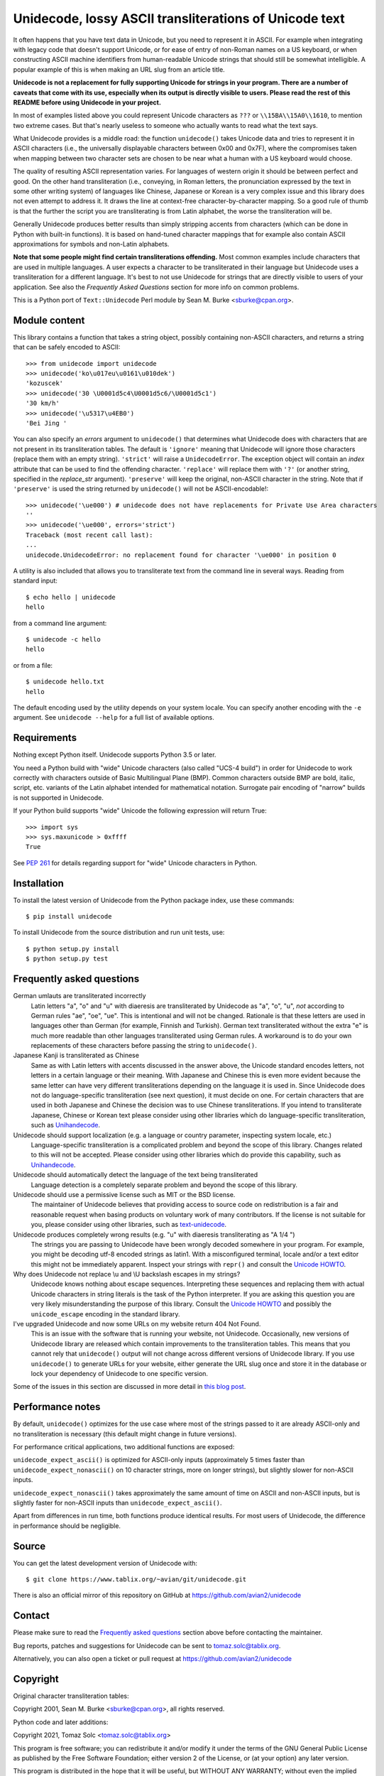 Unidecode, lossy ASCII transliterations of Unicode text
=======================================================

It often happens that you have text data in Unicode, but you need to
represent it in ASCII. For example when integrating with legacy code that
doesn't support Unicode, or for ease of entry of non-Roman names on a US
keyboard, or when constructing ASCII machine identifiers from human-readable
Unicode strings that should still be somewhat intelligible. A popular example
of this is when making an URL slug from an article title.

**Unidecode is not a replacement for fully supporting Unicode for strings in
your program. There are a number of caveats that come with its use,
especially when its output is directly visible to users. Please read the rest
of this README before using Unidecode in your project.**

In most of examples listed above you could represent Unicode characters as
``???`` or ``\\15BA\\15A0\\1610``, to mention two extreme cases. But that's
nearly useless to someone who actually wants to read what the text says.

What Unidecode provides is a middle road: the function ``unidecode()`` takes
Unicode data and tries to represent it in ASCII characters (i.e., the
universally displayable characters between 0x00 and 0x7F), where the
compromises taken when mapping between two character sets are chosen to be
near what a human with a US keyboard would choose.

The quality of resulting ASCII representation varies. For languages of
western origin it should be between perfect and good. On the other hand
transliteration (i.e., conveying, in Roman letters, the pronunciation
expressed by the text in some other writing system) of languages like
Chinese, Japanese or Korean is a very complex issue and this library does
not even attempt to address it. It draws the line at context-free
character-by-character mapping. So a good rule of thumb is that the further
the script you are transliterating is from Latin alphabet, the worse the
transliteration will be.

Generally Unidecode produces better results than simply stripping accents from
characters (which can be done in Python with built-in functions). It is based
on hand-tuned character mappings that for example also contain ASCII
approximations for symbols and non-Latin alphabets.

**Note that some people might find certain transliterations offending.** Most
common examples include characters that are used in multiple languages. A user
expects a character to be transliterated in their language but Unidecode uses a
transliteration for a different language. It's best to not use Unidecode for
strings that are directly visible to users of your application. See also the
*Frequently Asked Questions* section for more info on common problems.

This is a Python port of ``Text::Unidecode`` Perl module by Sean M. Burke
<sburke@cpan.org>.


Module content
--------------

This library contains a function that takes a string object, possibly
containing non-ASCII characters, and returns a string that can be safely
encoded to ASCII::

    >>> from unidecode import unidecode
    >>> unidecode('ko\u017eu\u0161\u010dek')
    'kozuscek'
    >>> unidecode('30 \U0001d5c4\U0001d5c6/\U0001d5c1')
    '30 km/h'
    >>> unidecode('\u5317\u4EB0')
    'Bei Jing '

You can also specify an *errors* argument to ``unidecode()`` that determines
what Unidecode does with characters that are not present in its transliteration
tables. The default is ``'ignore'`` meaning that Unidecode will ignore those
characters (replace them with an empty string). ``'strict'`` will raise a
``UnidecodeError``. The exception object will contain an *index* attribute that
can be used to find the offending character. ``'replace'`` will replace them
with ``'?'`` (or another string, specified in the *replace_str* argument).
``'preserve'`` will keep the original, non-ASCII character in the string. Note
that if ``'preserve'`` is used the string returned by ``unidecode()`` will not
be ASCII-encodable!::

    >>> unidecode('\ue000') # unidecode does not have replacements for Private Use Area characters
    ''
    >>> unidecode('\ue000', errors='strict')
    Traceback (most recent call last):
    ...
    unidecode.UnidecodeError: no replacement found for character '\ue000' in position 0

A utility is also included that allows you to transliterate text from the
command line in several ways. Reading from standard input::

    $ echo hello | unidecode
    hello

from a command line argument::

    $ unidecode -c hello
    hello

or from a file::

    $ unidecode hello.txt
    hello

The default encoding used by the utility depends on your system locale. You can
specify another encoding with the ``-e`` argument. See ``unidecode --help`` for
a full list of available options.

Requirements
------------

Nothing except Python itself. Unidecode supports Python 3.5 or later.

You need a Python build with "wide" Unicode characters (also called "UCS-4
build") in order for Unidecode to work correctly with characters outside of
Basic Multilingual Plane (BMP). Common characters outside BMP are bold, italic,
script, etc. variants of the Latin alphabet intended for mathematical notation.
Surrogate pair encoding of "narrow" builds is not supported in Unidecode.

If your Python build supports "wide" Unicode the following expression will
return True::

    >>> import sys
    >>> sys.maxunicode > 0xffff
    True

See `PEP 261 <https://www.python.org/dev/peps/pep-0261/>`_ for details
regarding support for "wide" Unicode characters in Python.


Installation
------------

To install the latest version of Unidecode from the Python package index, use
these commands::

    $ pip install unidecode

To install Unidecode from the source distribution and run unit tests, use::

    $ python setup.py install
    $ python setup.py test

Frequently asked questions
--------------------------

German umlauts are transliterated incorrectly
    Latin letters "a", "o" and "u" with diaeresis are transliterated by
    Unidecode as "a", "o", "u", *not* according to German rules "ae", "oe",
    "ue". This is intentional and will not be changed. Rationale is that these
    letters are used in languages other than German (for example, Finnish and
    Turkish). German text transliterated without the extra "e" is much more
    readable than other languages transliterated using German rules. A
    workaround is to do your own replacements of these characters before
    passing the string to ``unidecode()``.

Japanese Kanji is transliterated as Chinese
    Same as with Latin letters with accents discussed in the answer above, the
    Unicode standard encodes letters, not letters in a certain language or
    their meaning. With Japanese and Chinese this is even more evident because
    the same letter can have very different transliterations depending on the
    language it is used in. Since Unidecode does not do language-specific
    transliteration (see next question), it must decide on one. For certain
    characters that are used in both Japanese and Chinese the decision was to
    use Chinese transliterations. If you intend to transliterate Japanese,
    Chinese or Korean text please consider using other libraries which do
    language-specific transliteration, such as `Unihandecode
    <https://github.com/miurahr/unihandecode>`_.

Unidecode should support localization (e.g. a language or country parameter, inspecting system locale, etc.)
    Language-specific transliteration is a complicated problem and beyond the
    scope of this library. Changes related to this will not be accepted. Please
    consider using other libraries which do provide this capability, such as
    `Unihandecode <https://github.com/miurahr/unihandecode>`_.

Unidecode should automatically detect the language of the text being transliterated
    Language detection is a completely separate problem and beyond the scope of
    this library.

Unidecode should use a permissive license such as MIT or the BSD license.
    The maintainer of Unidecode believes that providing access to source code
    on redistribution is a fair and reasonable request when basing products on
    voluntary work of many contributors. If the license is not suitable for
    you, please consider using other libraries, such as `text-unidecode
    <https://github.com/kmike/text-unidecode>`_.

Unidecode produces completely wrong results (e.g. "u" with diaeresis transliterating as "A 1/4 ")
    The strings you are passing to Unidecode have been wrongly decoded
    somewhere in your program. For example, you might be decoding utf-8 encoded
    strings as latin1. With a misconfigured terminal, locale and/or a text
    editor this might not be immediately apparent. Inspect your strings with
    ``repr()`` and consult the
    `Unicode HOWTO <https://docs.python.org/3/howto/unicode.html>`_.

Why does Unidecode not replace \\u and \\U backslash escapes in my strings?
    Unidecode knows nothing about escape sequences. Interpreting these sequences
    and replacing them with actual Unicode characters in string literals is the
    task of the Python interpreter. If you are asking this question you are
    very likely misunderstanding the purpose of this library. Consult the
    `Unicode HOWTO <https://docs.python.org/3/howto/unicode.html>`_ and possibly
    the ``unicode_escape`` encoding in the standard library.

I've upgraded Unidecode and now some URLs on my website return 404 Not Found.
    This is an issue with the software that is running your website, not
    Unidecode. Occasionally, new versions of Unidecode library are released
    which contain improvements to the transliteration tables. This means that
    you cannot rely that ``unidecode()`` output will not change across
    different versions of Unidecode library. If you use ``unidecode()`` to
    generate URLs for your website, either generate the URL slug once and store
    it in the database or lock your dependency of Unidecode to one specific
    version.

Some of the issues in this section are discussed in more detail in `this blog
post <https://www.tablix.org/~avian/blog/archives/2013/09/python_unidecode_release_0_04_14/>`_.


Performance notes
-----------------

By default, ``unidecode()`` optimizes for the use case where most of the strings
passed to it are already ASCII-only and no transliteration is necessary (this
default might change in future versions).

For performance critical applications, two additional functions are exposed:

``unidecode_expect_ascii()`` is optimized for ASCII-only inputs (approximately
5 times faster than ``unidecode_expect_nonascii()`` on 10 character strings,
more on longer strings), but slightly slower for non-ASCII inputs.

``unidecode_expect_nonascii()`` takes approximately the same amount of time on
ASCII and non-ASCII inputs, but is slightly faster for non-ASCII inputs than
``unidecode_expect_ascii()``.

Apart from differences in run time, both functions produce identical results.
For most users of Unidecode, the difference in performance should be
negligible.


Source
------

You can get the latest development version of Unidecode with::

    $ git clone https://www.tablix.org/~avian/git/unidecode.git

There is also an official mirror of this repository on GitHub at
https://github.com/avian2/unidecode


Contact
-------

Please make sure to read the `Frequently asked questions`_ section above before
contacting the maintainer.

Bug reports, patches and suggestions for Unidecode can be sent to
tomaz.solc@tablix.org.

Alternatively, you can also open a ticket or pull request at
https://github.com/avian2/unidecode


Copyright
---------

Original character transliteration tables:

Copyright 2001, Sean M. Burke <sburke@cpan.org>, all rights reserved.

Python code and later additions:

Copyright 2021, Tomaz Solc <tomaz.solc@tablix.org>

This program is free software; you can redistribute it and/or modify it
under the terms of the GNU General Public License as published by the Free
Software Foundation; either version 2 of the License, or (at your option)
any later version.

This program is distributed in the hope that it will be useful, but WITHOUT
ANY WARRANTY; without even the implied warranty of MERCHANTABILITY or
FITNESS FOR A PARTICULAR PURPOSE. See the GNU General Public License for
more details.

You should have received a copy of the GNU General Public License along
with this program; if not, write to the Free Software Foundation, Inc., 51
Franklin Street, Fifth Floor, Boston, MA 02110-1301 USA.  The programs and
documentation in this dist are distributed in the hope that they will be
useful, but without any warranty; without even the implied warranty of
merchantability or fitness for a particular purpose.

..
    vim: set filetype=rst:
